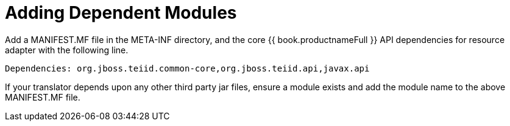 
= Adding Dependent Modules

Add a MANIFEST.MF file in the META-INF directory, and the core {{ book.productnameFull }} API dependencies for resource adapter with the following line.

[source,java]
----
Dependencies: org.jboss.teiid.common-core,org.jboss.teiid.api,javax.api
----

If your translator depends upon any other third party jar files, ensure a module exists and add the module name to the above MANIFEST.MF file.

